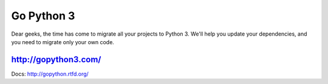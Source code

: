 Go Python 3
===========

.. image:: https://coveralls.io/repos/futurecolors/djangodash2013/badge.png?branch=dev
  :target: https://coveralls.io/r/futurecolors/djangodash2013?branch=dev

Dear geeks, the time has come to migrate all your projects to Python 3.
We'll help you update your dependencies, and you need to migrate only your own code.

http://gopython3.com/
---------------------

Docs: http://gopython.rtfd.org/

